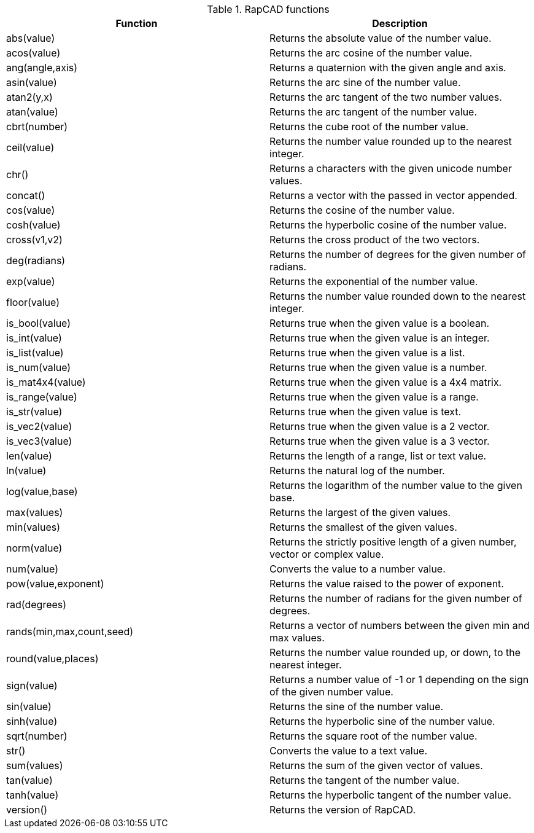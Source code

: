 .RapCAD functions
[width="100%",frame="topbot",options="header"]
|======================
|Function |Description
|abs(value) | Returns the absolute value of the number value.
|acos(value) | Returns the arc cosine of the number value.
|ang(angle,axis) | Returns a quaternion with the given angle and axis.
|asin(value) | Returns the arc sine of the number value.
|atan2(y,x) | Returns the arc tangent of the two number values.
|atan(value) | Returns the arc tangent of the number value.
|cbrt(number) | Returns the cube root of the number value.
|ceil(value) | Returns the number value rounded up to the nearest integer.
|chr() | Returns a characters with the given unicode number values.
|concat() | Returns a vector with the passed in vector appended.
|cos(value) | Returns the cosine of the number value.
|cosh(value) | Returns the hyperbolic cosine of the number value.
|cross(v1,v2) | Returns the cross product of the two vectors.
|deg(radians) | Returns the number of degrees for the given number of radians.
|exp(value) | Returns the exponential of the number value.
|floor(value) | Returns the number value rounded down to the nearest integer.
|is_bool(value) | Returns true when the given value is a boolean.
|is_int(value) | Returns true when the given value is an integer.
|is_list(value) | Returns true when the given value is a list.
|is_num(value) | Returns true when the given value is a number.
|is_mat4x4(value) | Returns true when the given value is a 4x4 matrix.
|is_range(value) | Returns true when the given value is a range.
|is_str(value) | Returns true when the given value is text.
|is_vec2(value) | Returns true when the given value is a 2 vector.
|is_vec3(value) | Returns true when the given value is a 3 vector.
|len(value) | Returns the length of a range, list or text value.
|ln(value) | Returns the natural log of the number.
|log(value,base) | Returns the logarithm of the number value to the given base.
|max(values) | Returns the largest of the given values.
|min(values) | Returns the smallest of the given values.
|norm(value) | Returns the strictly positive length of a given number, vector or complex value.
|num(value) | Converts the value to a number value.
|pow(value,exponent) | Returns the value raised to the power of exponent.
|rad(degrees) | Returns the number of radians for the given number of degrees.
|rands(min,max,count,seed) | Returns a vector of numbers between the given min and max values.
|round(value,places) | Returns the number value rounded up, or down, to the nearest integer.
|sign(value) | Returns a number value of -1 or 1 depending on the sign of the given number value.
|sin(value) | Returns the sine of the number value.
|sinh(value) | Returns the hyperbolic sine of the number value.
|sqrt(number) | Returns the square root of the number value.
|str() | Converts the value to a text value.
|sum(values) | Returns the sum of the given vector of values.
|tan(value) | Returns the tangent of the number value.
|tanh(value) | Returns the hyperbolic tangent of the number value.
|version() | Returns the version of RapCAD.
|======================
